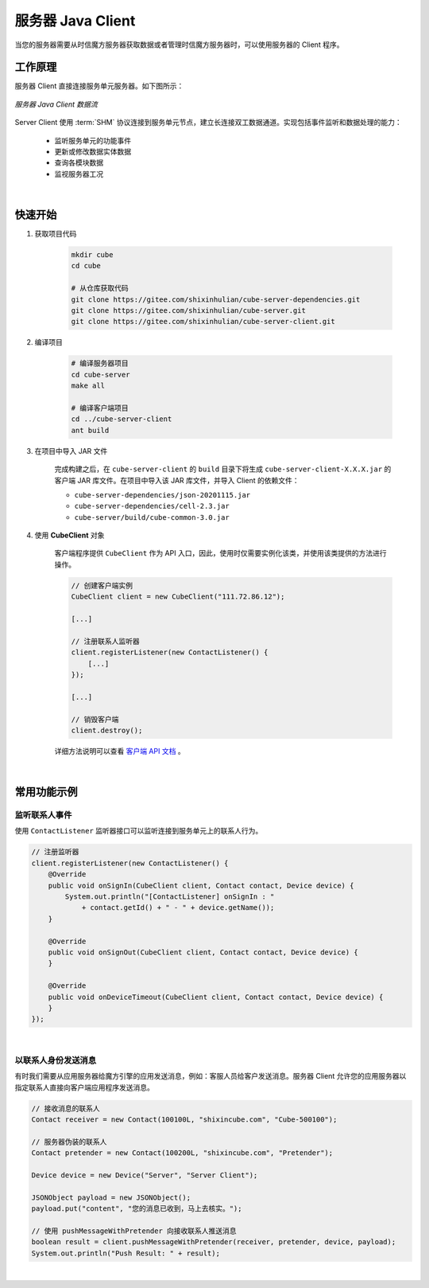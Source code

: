 ===============================
服务器 Java Client
===============================

当您的服务器需要从时信魔方服务器获取数据或者管理时信魔方服务器时，可以使用服务器的 Client 程序。

工作原理
===============================

服务器 Client 直接连接服务单元服务器。如下图所示：

.. figure:: /images/data_flow_topology_with_client.png
    :align: center
    :alt: 服务器 Java Client 数据流

    *服务器 Java Client 数据流*

Server Client 使用 :term:`SHM` 协议连接到服务单元节点，建立长连接双工数据通道。实现包括事件监听和数据处理的能力：

 * 监听服务单元的功能事件
 * 更新或修改数据实体数据
 * 查询各模块数据
 * 监视服务器工况

|

快速开始
===============================

#. 获取项目代码

    .. code-block:: shell

        mkdir cube
        cd cube

        # 从仓库获取代码
        git clone https://gitee.com/shixinhulian/cube-server-dependencies.git
        git clone https://gitee.com/shixinhulian/cube-server.git
        git clone https://gitee.com/shixinhulian/cube-server-client.git


#. 编译项目

    .. code-block:: shell

        # 编译服务器项目
        cd cube-server
        make all

        # 编译客户端项目
        cd ../cube-server-client
        ant build


#. 在项目中导入 JAR 文件

    完成构建之后，在 ``cube-server-client`` 的 ``build`` 目录下将生成 ``cube-server-client-X.X.X.jar`` 的客户端 JAR 库文件。在项目中导入该 JAR 库文件，并导入 Client 的依赖文件：

    - ``cube-server-dependencies/json-20201115.jar``
    - ``cube-server-dependencies/cell-2.3.jar``
    - ``cube-server/build/cube-common-3.0.jar``

#. 使用 **CubeClient** 对象

    客户端程序提供 ``CubeClient`` 作为 API 入口，因此，使用时仅需要实例化该类，并使用该类提供的方法进行操作。

    .. code-block:: java

        // 创建客户端实例
        CubeClient client = new CubeClient("111.72.86.12");

        [...]

        // 注册联系人监听器
        client.registerListener(new ContactListener() {
            [...]
        });

        [...]

        // 销毁客户端
        client.destroy();


    详细方法说明可以查看 `客户端 API 文档 <../_static/cube-server-client-api/index.html>`__ 。

|


常用功能示例
===============================

监听联系人事件
-------------------------------

使用 ``ContactListener`` 监听器接口可以监听连接到服务单元上的联系人行为。

.. code-block:: java

    // 注册监听器
    client.registerListener(new ContactListener() {
        @Override
        public void onSignIn(CubeClient client, Contact contact, Device device) {
            System.out.println("[ContactListener] onSignIn : "
                + contact.getId() + " - " + device.getName());
        }

        @Override
        public void onSignOut(CubeClient client, Contact contact, Device device) {
        }

        @Override
        public void onDeviceTimeout(CubeClient client, Contact contact, Device device) {
        }
    });

|

以联系人身份发送消息
-------------------------------

有时我们需要从应用服务器给魔方引擎的应用发送消息，例如：客服人员给客户发送消息。服务器 Client 允许您的应用服务器以指定联系人直接向客户端应用程序发送消息。

.. code-block:: java

    // 接收消息的联系人
    Contact receiver = new Contact(100100L, "shixincube.com", "Cube-500100");

    // 服务器伪装的联系人
    Contact pretender = new Contact(100200L, "shixincube.com", "Pretender");

    Device device = new Device("Server", "Server Client");

    JSONObject payload = new JSONObject();
    payload.put("content", "您的消息已收到，马上去核实。");

    // 使用 pushMessageWithPretender 向接收联系人推送消息
    boolean result = client.pushMessageWithPretender(receiver, pretender, device, payload);
    System.out.println("Push Result: " + result);


|
